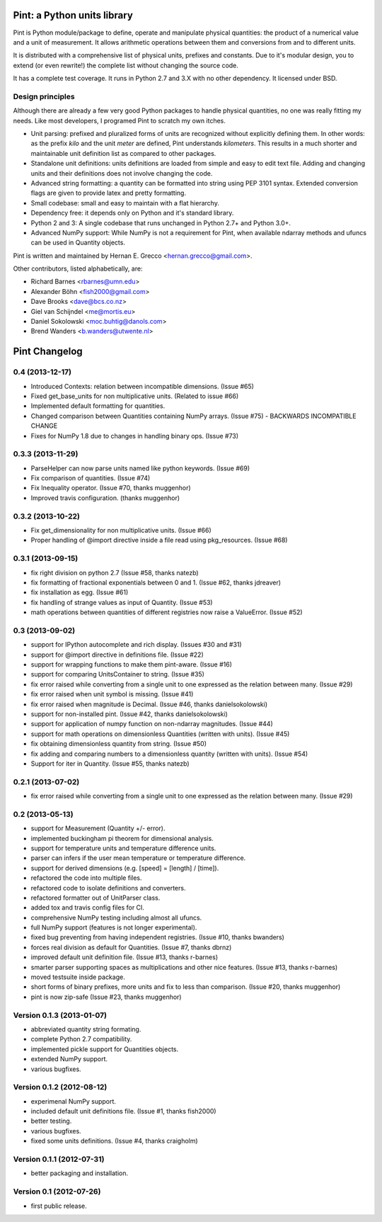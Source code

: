 Pint: a Python units library
============================

Pint is Python module/package to define, operate and manipulate physical
quantities: the product of a numerical value and a unit of measurement.
It allows arithmetic operations between them and conversions from and
to different units.

It is distributed with a comprehensive list of physical units, prefixes
and constants. Due to it's modular design, you to extend (or even rewrite!)
the complete list without changing the source code.

It has a complete test coverage. It runs in Python 2.7 and 3.X
with no other dependency. It licensed under BSD.


Design principles
-----------------

Although there are already a few very good Python packages to handle physical
quantities, no one was really fitting my needs. Like most developers, I programed
Pint to scratch my own itches.

- Unit parsing: prefixed and pluralized forms of units are recognized without
  explicitly defining them. In other words: as the prefix *kilo* and the unit *meter*
  are defined, Pint understands *kilometers*. This results in a much shorter and
  maintainable unit definition list as compared to other packages.

- Standalone unit definitions: units definitions are loaded from simple and
  easy to edit text file. Adding and changing units and their definitions does
  not involve changing the code.

- Advanced string formatting: a quantity can be formatted into string using
  PEP 3101 syntax. Extended conversion flags are given to provide latex and pretty
  formatting.

- Small codebase: small and easy to maintain with a flat hierarchy.

- Dependency free: it depends only on Python and it's standard library.

- Python 2 and 3: A single codebase that runs unchanged in Python 2.7+ and Python 3.0+.

- Advanced NumPy support: While NumPy is not a requirement for Pint,
  when available ndarray methods and ufuncs can be used in Quantity objects.


Pint is written and maintained by Hernan E. Grecco <hernan.grecco@gmail.com>.

Other contributors, listed alphabetically, are:

* Richard Barnes <rbarnes@umn.edu>
* Alexander Böhn <fish2000@gmail.com>
* Dave Brooks <dave@bcs.co.nz>
* Giel van Schijndel <me@mortis.eu>
* Daniel Sokolowski <moc.buhtig@danols.com>
* Brend Wanders <b.wanders@utwente.nl>


Pint Changelog
==============


0.4 (2013-12-17)
----------------

- Introduced Contexts: relation between incompatible dimensions.
  (Issue #65)
- Fixed get_base_units for non multiplicative units.
  (Related to issue #66)
- Implemented default formatting for quantities.
- Changed comparison between Quantities containing NumPy arrays.
  (Issue #75) - BACKWARDS INCOMPATIBLE CHANGE
- Fixes for NumPy 1.8 due to changes in handling binary ops.
  (Issue #73)


0.3.3 (2013-11-29)
------------------

- ParseHelper can now parse units named like python keywords.
  (Issue #69)
- Fix comparison of quantities.
  (Issue #74)
- Fix Inequality operator.
  (Issue #70, thanks muggenhor)
- Improved travis configuration.
  (thanks muggenhor)


0.3.2 (2013-10-22)
------------------

- Fix get_dimensionality for non multiplicative units.
  (Issue #66)
- Proper handling of @import directive inside a file read using pkg_resources.
  (Issue #68)


0.3.1 (2013-09-15)
------------------

- fix right division on python 2.7
  (Issue #58, thanks natezb)
- fix formatting of fractional exponentials between 0 and 1.
  (Issue #62, thanks jdreaver)
- fix installation as egg.
  (Issue #61)
- fix handling of strange values as input of Quantity.
  (Issue #53)
- math operations between quantities of different registries now raise a ValueError.
  (Issue #52)


0.3 (2013-09-02)
----------------

- support for IPython autocomplete and rich display.
  (Issues #30 and #31)
- support for @import directive in definitions file.
  (Issue #22)
- support for wrapping functions to make them pint-aware.
  (Issue #16)
- support for comparing UnitsContainer to string.
  (Issue #35)
- fix error raised while converting from a single unit to one expressed as
  the relation between many.
  (Issue #29)
- fix error raised when unit symbol is missing.
  (Issue #41)
- fix error raised when magnitude is Decimal.
  (Issue #46, thanks danielsokolowski)
- support for non-installed pint.
  (Issue #42, thanks danielsokolowski)
- support for application of numpy function on non-ndarray magnitudes.
  (Issue #44)
- support for math operations on dimensionless Quantities (written with units).
  (Issue #45)
- fix obtaining dimensionless quantity from string.
  (Issue #50)
- fix adding and comparing numbers to a dimensionless quantity (written with units).
  (Issue #54)
- Support for iter in Quantity.
  (Issue #55, thanks natezb)


0.2.1 (2013-07-02)
------------------

- fix error raised while converting from a single unit to one expressed as
  the relation between many.
  (Issue #29)


0.2 (2013-05-13)
----------------

- support for Measurement (Quantity +/- error).
- implemented buckingham pi theorem for dimensional analysis.
- support for temperature units and temperature difference units.
- parser can infers if the user mean temperature or temperature difference.
- support for derived dimensions (e.g. [speed] = [length] / [time]).
- refactored the code into multiple files.
- refactored code to isolate definitions and converters.
- refactored formatter out of UnitParser class.
- added tox and travis config files for CI.
- comprehensive NumPy testing including almost all ufuncs.
- full NumPy support (features is not longer experimental).
- fixed bug preventing from having independent registries.
  (Issue #10, thanks bwanders)
- forces real division as default for Quantities.
  (Issue #7, thanks dbrnz)
- improved default unit definition file.
  (Issue #13, thanks r-barnes)
- smarter parser supporting spaces as multiplications and other nice features.
  (Issue #13, thanks r-barnes)
- moved testsuite inside package.
- short forms of binary prefixes, more units and fix to less than comparison.
  (Issue #20, thanks muggenhor)
- pint is now zip-safe
  (Issue #23, thanks muggenhor)


Version 0.1.3 (2013-01-07)
--------------------------

- abbreviated quantity string formating.
- complete Python 2.7 compatibility.
- implemented pickle support for Quantities objects.
- extended NumPy support.
- various bugfixes.


Version 0.1.2 (2012-08-12)
--------------------------

- experimenal NumPy support.
- included default unit definitions file.
  (Issue #1, thanks fish2000)
- better testing.
- various bugfixes.
- fixed some units definitions.
  (Issue #4, thanks craigholm)


Version 0.1.1 (2012-07-31)
--------------------------

- better packaging and installation.


Version 0.1   (2012-07-26)
--------------------------

- first public release.


